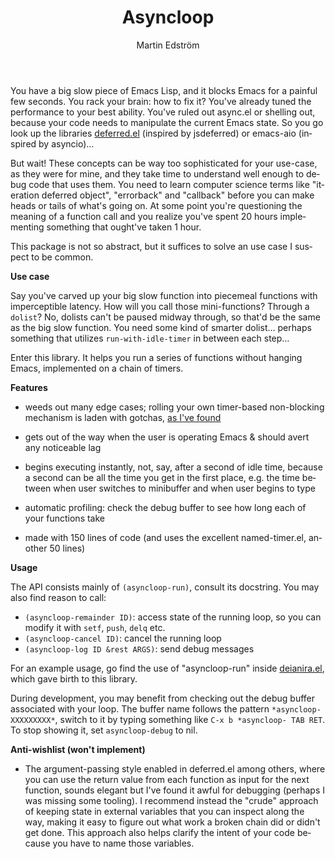 # Copying and distribution of this file, with or without modification,
# are permitted in any medium without royalty provided the copyright
# notice and this notice are preserved.  This file is offered as-is,
# without any warranty.

#+TITLE: Asyncloop
#+AUTHOR: Martin Edström
#+EMAIL: meedstrom@teknik.io
#+LANGUAGE: en

You have a big slow piece of Emacs Lisp, and it blocks Emacs for a painful few seconds.  You rack your brain: how to fix it?  You've already tuned the performance to your best ability.  You've ruled out async.el or shelling out, because your code needs to manipulate the current Emacs state.  So you go look up the libraries [[https://github.com/kiwanami/emacs-deferred/][deferred.el]] (inspired by jsdeferred) or emacs-aio (inspired by asyncio)...

But wait!  These concepts can be way too sophisticated for your use-case, as they were for mine, and they take time to understand well enough to debug code that uses them.  You need to learn computer science terms like "iteration deferred object", "errorback" and "callback" before you can make heads or tails of what's going on.  At some point you're questioning the meaning of a function call and you realize you've spent 20 hours implementing something that ought've taken 1 hour.

This package is not so abstract, but it suffices to solve an use case I suspect to be common.

*Use case*

Say you've carved up your big slow function into piecemeal functions with imperceptible latency.  How will you call those mini-functions?  Through a =dolist=?  No, dolists can't be paused midway through, so that'd be the same as the big slow function.  You need some kind of smarter dolist... perhaps something that utilizes =run-with-idle-timer= in between each step...

Enter this library.  It helps you run a series of functions without hanging Emacs, implemented on a chain of timers.

*Features*

- weeds out many edge cases; rolling your own timer-based non-blocking mechanism is laden with gotchas, [[https://meedstrom.github.io/emacs-timer-gotchas][as I've found]]

- gets out of the way when the user is operating Emacs & should avert any noticeable lag

- begins executing instantly, not, say, after a second of idle time, because a second can be all the time you get in the first place, e.g. the time between when user switches to minibuffer and when user begins to type

- automatic profiling: check the debug buffer to see how long each of your functions take

- made with 150 lines of code (and uses the excellent named-timer.el, another 50 lines)

*Usage*

The API consists mainly of =(asyncloop-run)=, consult its docstring.  You may also find reason to call:

- =(asyncloop-remainder ID)=: access state of the running loop, so you can modify it with =setf=, =push=, =delq= etc.
- =(asyncloop-cancel ID)=: cancel the running loop
- =(asyncloop-log ID &rest ARGS)=: send debug messages

For an example usage, go find the use of "asyncloop-run" inside [[https://github.com/meedstrom/deianira/blob/master/deianira.el][deianira.el]], which gave birth to this library.

During development, you may benefit from checking out the debug buffer associated with your loop.  The buffer name follows the pattern =*asyncloop-XXXXXXXXX*=, switch to it by typing something like =C-x b *asyncloop- TAB RET=.  To stop showing it, set =asyncloop-debug= to nil.

*Anti-wishlist (won't implement)*

- The argument-passing style enabled in deferred.el among others, where you can use the return value from each function as input for the next function, sounds elegant but I've found it awful for debugging (perhaps I was missing some tooling).  I recommend instead the "crude" approach of keeping state in external variables that you can inspect along the way, making it easy to figure out what work a broken chain did or didn't get done.  This approach also helps clarify the intent of your code because you have to name those variables.
